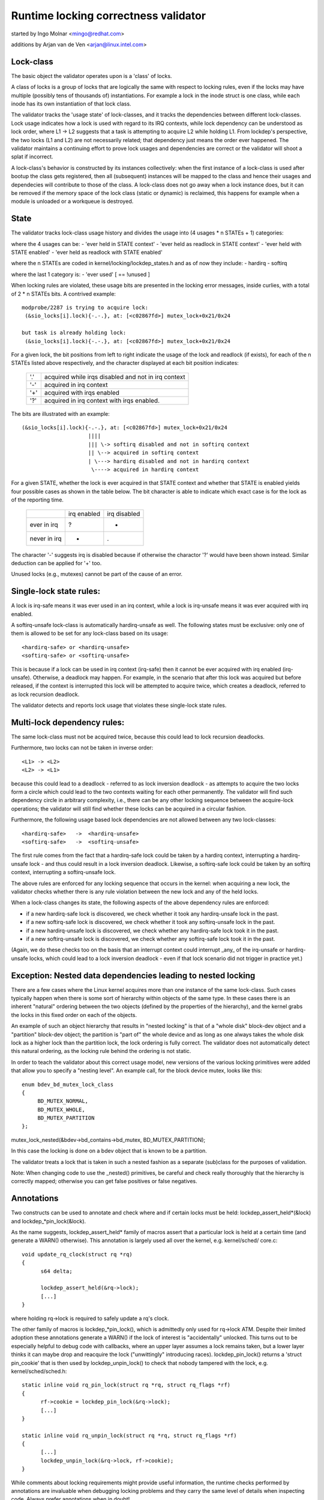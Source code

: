 Runtime locking correctness validator
=====================================

started by Ingo Molnar <mingo@redhat.com>

additions by Arjan van de Ven <arjan@linux.intel.com>

Lock-class
----------

The basic object the validator operates upon is a 'class' of locks.

A class of locks is a group of locks that are logically the same with
respect to locking rules, even if the locks may have multiple (possibly
tens of thousands of) instantiations. For example a lock in the inode
struct is one class, while each inode has its own instantiation of that
lock class.

The validator tracks the 'usage state' of lock-classes, and it tracks
the dependencies between different lock-classes. Lock usage indicates
how a lock is used with regard to its IRQ contexts, while lock
dependency can be understood as lock order, where L1 -> L2 suggests that
a task is attempting to acquire L2 while holding L1. From lockdep's
perspective, the two locks (L1 and L2) are not necessarily related; that
dependency just means the order ever happened. The validator maintains a
continuing effort to prove lock usages and dependencies are correct or
the validator will shoot a splat if incorrect.

A lock-class's behavior is constructed by its instances collectively:
when the first instance of a lock-class is used after bootup the class
gets registered, then all (subsequent) instances will be mapped to the
class and hence their usages and dependecies will contribute to those of
the class. A lock-class does not go away when a lock instance does, but
it can be removed if the memory space of the lock class (static or
dynamic) is reclaimed, this happens for example when a module is
unloaded or a workqueue is destroyed.

State
-----

The validator tracks lock-class usage history and divides the usage into
(4 usages * n STATEs + 1) categories:

where the 4 usages can be:
- 'ever held in STATE context'
- 'ever held as readlock in STATE context'
- 'ever held with STATE enabled'
- 'ever held as readlock with STATE enabled'

where the n STATEs are coded in kernel/locking/lockdep_states.h and as of
now they include:
- hardirq
- softirq

where the last 1 category is:
- 'ever used'                                       [ == !unused        ]

When locking rules are violated, these usage bits are presented in the
locking error messages, inside curlies, with a total of 2 * n STATEs bits.
A contrived example::

   modprobe/2287 is trying to acquire lock:
    (&sio_locks[i].lock){-.-.}, at: [<c02867fd>] mutex_lock+0x21/0x24

   but task is already holding lock:
    (&sio_locks[i].lock){-.-.}, at: [<c02867fd>] mutex_lock+0x21/0x24


For a given lock, the bit positions from left to right indicate the usage
of the lock and readlock (if exists), for each of the n STATEs listed
above respectively, and the character displayed at each bit position
indicates:

   ===  ===================================================
   '.'  acquired while irqs disabled and not in irq context
   '-'  acquired in irq context
   '+'  acquired with irqs enabled
   '?'  acquired in irq context with irqs enabled.
   ===  ===================================================

The bits are illustrated with an example::

    (&sio_locks[i].lock){-.-.}, at: [<c02867fd>] mutex_lock+0x21/0x24
                         ||||
                         ||| \-> softirq disabled and not in softirq context
                         || \--> acquired in softirq context
                         | \---> hardirq disabled and not in hardirq context
                          \----> acquired in hardirq context


For a given STATE, whether the lock is ever acquired in that STATE
context and whether that STATE is enabled yields four possible cases as
shown in the table below. The bit character is able to indicate which
exact case is for the lock as of the reporting time.

  +--------------+-------------+--------------+
  |              | irq enabled | irq disabled |
  +--------------+-------------+--------------+
  | ever in irq  |      ?      |       -      |
  +--------------+-------------+--------------+
  | never in irq |      +      |       .      |
  +--------------+-------------+--------------+

The character '-' suggests irq is disabled because if otherwise the
charactor '?' would have been shown instead. Similar deduction can be
applied for '+' too.

Unused locks (e.g., mutexes) cannot be part of the cause of an error.


Single-lock state rules:
------------------------

A lock is irq-safe means it was ever used in an irq context, while a lock
is irq-unsafe means it was ever acquired with irq enabled.

A softirq-unsafe lock-class is automatically hardirq-unsafe as well. The
following states must be exclusive: only one of them is allowed to be set
for any lock-class based on its usage::

 <hardirq-safe> or <hardirq-unsafe>
 <softirq-safe> or <softirq-unsafe>

This is because if a lock can be used in irq context (irq-safe) then it
cannot be ever acquired with irq enabled (irq-unsafe). Otherwise, a
deadlock may happen. For example, in the scenario that after this lock
was acquired but before released, if the context is interrupted this
lock will be attempted to acquire twice, which creates a deadlock,
referred to as lock recursion deadlock.

The validator detects and reports lock usage that violates these
single-lock state rules.

Multi-lock dependency rules:
----------------------------

The same lock-class must not be acquired twice, because this could lead
to lock recursion deadlocks.

Furthermore, two locks can not be taken in inverse order::

 <L1> -> <L2>
 <L2> -> <L1>

because this could lead to a deadlock - referred to as lock inversion
deadlock - as attempts to acquire the two locks form a circle which
could lead to the two contexts waiting for each other permanently. The
validator will find such dependency circle in arbitrary complexity,
i.e., there can be any other locking sequence between the acquire-lock
operations; the validator will still find whether these locks can be
acquired in a circular fashion.

Furthermore, the following usage based lock dependencies are not allowed
between any two lock-classes::

   <hardirq-safe>   ->  <hardirq-unsafe>
   <softirq-safe>   ->  <softirq-unsafe>

The first rule comes from the fact that a hardirq-safe lock could be
taken by a hardirq context, interrupting a hardirq-unsafe lock - and
thus could result in a lock inversion deadlock. Likewise, a softirq-safe
lock could be taken by an softirq context, interrupting a softirq-unsafe
lock.

The above rules are enforced for any locking sequence that occurs in the
kernel: when acquiring a new lock, the validator checks whether there is
any rule violation between the new lock and any of the held locks.

When a lock-class changes its state, the following aspects of the above
dependency rules are enforced:

- if a new hardirq-safe lock is discovered, we check whether it
  took any hardirq-unsafe lock in the past.

- if a new softirq-safe lock is discovered, we check whether it took
  any softirq-unsafe lock in the past.

- if a new hardirq-unsafe lock is discovered, we check whether any
  hardirq-safe lock took it in the past.

- if a new softirq-unsafe lock is discovered, we check whether any
  softirq-safe lock took it in the past.

(Again, we do these checks too on the basis that an interrupt context
could interrupt _any_ of the irq-unsafe or hardirq-unsafe locks, which
could lead to a lock inversion deadlock - even if that lock scenario did
not trigger in practice yet.)

Exception: Nested data dependencies leading to nested locking
-------------------------------------------------------------

There are a few cases where the Linux kernel acquires more than one
instance of the same lock-class. Such cases typically happen when there
is some sort of hierarchy within objects of the same type. In these
cases there is an inherent "natural" ordering between the two objects
(defined by the properties of the hierarchy), and the kernel grabs the
locks in this fixed order on each of the objects.

An example of such an object hierarchy that results in "nested locking"
is that of a "whole disk" block-dev object and a "partition" block-dev
object; the partition is "part of" the whole device and as long as one
always takes the whole disk lock as a higher lock than the partition
lock, the lock ordering is fully correct. The validator does not
automatically detect this natural ordering, as the locking rule behind
the ordering is not static.

In order to teach the validator about this correct usage model, new
versions of the various locking primitives were added that allow you to
specify a "nesting level". An example call, for the block device mutex,
looks like this::

  enum bdev_bd_mutex_lock_class
  {
       BD_MUTEX_NORMAL,
       BD_MUTEX_WHOLE,
       BD_MUTEX_PARTITION
  };

mutex_lock_nested(&bdev->bd_contains->bd_mutex, BD_MUTEX_PARTITION);

In this case the locking is done on a bdev object that is known to be a
partition.

The validator treats a lock that is taken in such a nested fashion as a
separate (sub)class for the purposes of validation.

Note: When changing code to use the _nested() primitives, be careful and
check really thoroughly that the hierarchy is correctly mapped; otherwise
you can get false positives or false negatives.

Annotations
-----------

Two constructs can be used to annotate and check where and if certain locks
must be held: lockdep_assert_held*(&lock) and lockdep_*pin_lock(&lock).

As the name suggests, lockdep_assert_held* family of macros assert that a
particular lock is held at a certain time (and generate a WARN() otherwise).
This annotation is largely used all over the kernel, e.g. kernel/sched/
core.c::

  void update_rq_clock(struct rq *rq)
  {
	s64 delta;

	lockdep_assert_held(&rq->lock);
	[...]
  }

where holding rq->lock is required to safely update a rq's clock.

The other family of macros is lockdep_*pin_lock(), which is admittedly only
used for rq->lock ATM. Despite their limited adoption these annotations
generate a WARN() if the lock of interest is "accidentally" unlocked. This turns
out to be especially helpful to debug code with callbacks, where an upper
layer assumes a lock remains taken, but a lower layer thinks it can maybe drop
and reacquire the lock ("unwittingly" introducing races). lockdep_pin_lock()
returns a 'struct pin_cookie' that is then used by lockdep_unpin_lock() to check
that nobody tampered with the lock, e.g. kernel/sched/sched.h::

  static inline void rq_pin_lock(struct rq *rq, struct rq_flags *rf)
  {
	rf->cookie = lockdep_pin_lock(&rq->lock);
	[...]
  }

  static inline void rq_unpin_lock(struct rq *rq, struct rq_flags *rf)
  {
	[...]
	lockdep_unpin_lock(&rq->lock, rf->cookie);
  }

While comments about locking requirements might provide useful information,
the runtime checks performed by annotations are invaluable when debugging
locking problems and they carry the same level of details when inspecting
code.  Always prefer annotations when in doubt!

Proof of 100% correctness:
--------------------------

The validator achieves perfect, mathematical 'closure' (proof of locking
correctness) in the sense that for every simple, standalone single-task
locking sequence that occurred at least once during the lifetime of the
kernel, the validator proves it with a 100% certainty that no
combination and timing of these locking sequences can cause any class of
lock related deadlock. [1]_

I.e. complex multi-CPU and multi-task locking scenarios do not have to
occur in practice to prove a deadlock: only the simple 'component'
locking chains have to occur at least once (anytime, in any
task/context) for the validator to be able to prove correctness. (For
example, complex deadlocks that would normally need more than 3 CPUs and
a very unlikely constellation of tasks, irq-contexts and timings to
occur, can be detected on a plain, lightly loaded single-CPU system as
well!)

This radically decreases the complexity of locking related QA of the
kernel: what has to be done during QA is to trigger as many "simple"
single-task locking dependencies in the kernel as possible, at least
once, to prove locking correctness - instead of having to trigger every
possible combination of locking interaction between CPUs, combined with
every possible hardirq and softirq nesting scenario (which is impossible
to do in practice).

.. [1]

    assuming that the validator itself is 100% correct, and no other
    part of the system corrupts the state of the validator in any way.
    We also assume that all NMI/SMM paths [which could interrupt
    even hardirq-disabled codepaths] are correct and do not interfere
    with the validator. We also assume that the 64-bit 'chain hash'
    value is unique for every lock-chain in the system. Also, lock
    recursion must not be higher than 20.

Performance:
------------

The above rules require **massive** amounts of runtime checking. If we did
that for every lock taken and for every irqs-enable event, it would
render the system practically unusably slow. The complexity of checking
is O(N^2), so even with just a few hundred lock-classes we'd have to do
tens of thousands of checks for every event.

This problem is solved by checking any given 'locking scenario' (unique
sequence of locks taken after each other) only once. A simple stack of
held locks is maintained, and a lightweight 64-bit hash value is
calculated, which hash is unique for every lock chain. The hash value,
when the chain is validated for the first time, is then put into a hash
table, which hash-table can be checked in a lockfree manner. If the
locking chain occurs again later on, the hash table tells us that we
don't have to validate the chain again.

Troubleshooting:
----------------

The validator tracks a maximum of MAX_LOCKDEP_KEYS number of lock classes.
Exceeding this number will trigger the following lockdep warning:

	(DEBUG_LOCKS_WARN_ON(id >= MAX_LOCKDEP_KEYS))

By default, MAX_LOCKDEP_KEYS is currently set to 8191, and typical
desktop systems have less than 1,000 lock classes, so this warning
normally results from lock-class leakage or failure to properly
initialize locks.  These two problems are illustrated below:

1.	Repeated module loading and unloading while running the validator
	will result in lock-class leakage.  The issue here is that each
	load of the module will create a new set of lock classes for
	that module's locks, but module unloading does not remove old
	classes (see below discussion of reuse of lock classes for why).
	Therefore, if that module is loaded and unloaded repeatedly,
	the number of lock classes will eventually reach the maximum.

2.	Using structures such as arrays that have large numbers of
	locks that are not explicitly initialized.  For example,
	a hash table with 8192 buckets where each bucket has its own
	spinlock_t will consume 8192 lock classes -unless- each spinlock
	is explicitly initialized at runtime, for example, using the
	run-time spin_lock_init() as opposed to compile-time initializers
	such as __SPIN_LOCK_UNLOCKED().  Failure to properly initialize
	the per-bucket spinlocks would guarantee lock-class overflow.
	In contrast, a loop that called spin_lock_init() on each lock
	would place all 8192 locks into a single lock class.

	The moral of this story is that you should always explicitly
	initialize your locks.

One might argue that the validator should be modified to allow
lock classes to be reused.  However, if you are tempted to make this
argument, first review the code and think through the changes that would
be required, keeping in mind that the lock classes to be removed are
likely to be linked into the lock-dependency graph.  This turns out to
be harder to do than to say.

Of course, if you do run out of lock classes, the next thing to do is
to find the offending lock classes.  First, the following command gives
you the number of lock classes currently in use along with the maximum::

	grep "lock-classes" /proc/lockdep_stats

This command produces the following output on a modest system::

	lock-classes:                          748 [max: 8191]

If the number allocated (748 above) increases continually over time,
then there is likely a leak.  The following command can be used to
identify the leaking lock classes::

	grep "BD" /proc/lockdep

Run the command and save the output, then compare against the output from
a later run of this command to identify the leakers.  This same output
can also help you find situations where runtime lock initialization has
been omitted.

Recursive read locks:
---------------------
The whole of the rest document tries to prove a certain type of cycle is equivalent
to deadlock possibility.

There are three types of lockers: writers (i.e. exclusive lockers, like
spin_lock() or write_lock()), non-recursive readers (i.e. shared lockers, like
down_read()) and recursive readers (recursive shared lockers, like rcu_read_lock()).
And we use the following notations of those lockers in the rest of the document:

	W or E:	stands for writers (exclusive lockers).
	r:	stands for non-recursive readers.
	R:	stands for recursive readers.
	S:	stands for all readers (non-recursive + recursive), as both are shared lockers.
	N:	stands for writers and non-recursive readers, as both are not recursive.

Obviously, N is "r or W" and S is "r or R".

Recursive readers, as their name indicates, are the lockers allowed to acquire
even inside the critical section of another reader of the same lock instance,
in other words, allowing nested read-side critical sections of one lock instance.

While non-recursive readers will cause a self deadlock if trying to acquire inside
the critical section of another reader of the same lock instance.

The difference between recursive readers and non-recursive readers is because:
recursive readers get blocked only by a write lock *holder*, while non-recursive
readers could get blocked by a write lock *waiter*. Considering the follow example:

	TASK A:			TASK B:

	read_lock(X);
				write_lock(X);
	read_lock_2(X);

Task A gets the reader (no matter whether recursive or non-recursive) on X via
read_lock() first. And when task B tries to acquire writer on X, it will block
and become a waiter for writer on X. Now if read_lock_2() is recursive readers,
task A will make progress, because writer waiters don't block recursive readers,
and there is no deadlock. However, if read_lock_2() is non-recursive readers,
it will get blocked by writer waiter B, and cause a self deadlock.

Block conditions on readers/writers of the same lock instance:
--------------------------------------------------------------
There are simply four block conditions:

1.	Writers block other writers.
2.	Readers block writers.
3.	Writers block both recursive readers and non-recursive readers.
4.	And readers (recursive or not) don't block other recursive readers but
	may block non-recursive readers (because of the potential co-existing
	writer waiters)

Block condition matrix, Y means the row blocks the column, and N means otherwise.

	    | E | r | R |
	+---+---+---+---+
	  E | Y | Y | Y |
	+---+---+---+---+
	  r | Y | Y | N |
	+---+---+---+---+
	  R | Y | Y | N |

	(W: writers, r: non-recursive readers, R: recursive readers)


acquired recursively. Unlike non-recursive read locks, recursive read locks
only get blocked by current write lock *holders* other than write lock
*waiters*, for example:

	TASK A:			TASK B:

	read_lock(X);

				write_lock(X);

	read_lock(X);

is not a deadlock for recursive read locks, as while the task B is waiting for
the lock X, the second read_lock() doesn't need to wait because it's a recursive
read lock. However if the read_lock() is non-recursive read lock, then the above
case is a deadlock, because even if the write_lock() in TASK B cannot get the
lock, but it can block the second read_lock() in TASK A.

Note that a lock can be a write lock (exclusive lock), a non-recursive read
lock (non-recursive shared lock) or a recursive read lock (recursive shared
lock), depending on the lock operations used to acquire it (more specifically,
the value of the 'read' parameter for lock_acquire()). In other words, a single
lock instance has three types of acquisition depending on the acquisition
functions: exclusive, non-recursive read, and recursive read.

To be concise, we call that write locks and non-recursive read locks as
"non-recursive" locks and recursive read locks as "recursive" locks.

Recursive locks don't block each other, while non-recursive locks do (this is
even true for two non-recursive read locks). A non-recursive lock can block the
corresponding recursive lock, and vice versa.

A deadlock case with recursive locks involved is as follow:

	TASK A:			TASK B:

	read_lock(X);
				read_lock(Y);
	write_lock(Y);
				write_lock(X);

Task A is waiting for task B to read_unlock() Y and task B is waiting for task
A to read_unlock() X.

Dependency types and strong dependency paths:
---------------------------------------------
Lock dependencies record the orders of the acquisitions of a pair of locks, and
because there are 3 types for lockers, there are, in theory, 9 types of lock
dependencies, but we can show that 4 types of lock dependencies are enough for
deadlock detection.

For each lock dependency:

	L1 -> L2

, which means lockdep has seen L1 held before L2 held in the same context at runtime.
And in deadlock detection, we care whether we could get blocked on L2 with L1 held,
IOW, whether there is a locker L3 that L1 blocks L3 and L2 gets blocked by L3. So
we only care about 1) what L1 blocks and 2) what blocks L2. As a result, we can combine
recursive readers and non-recursive readers for L1 (as they block the same types) and
we can combine writers and non-recursive readers for L2 (as they get blocked by the
same types).

With the above combination for simplification, there are 4 types of dependency edges
in the lockdep graph:

1) -(ER)->: exclusive writer to recursive reader dependency, "X -(ER)-> Y" means
	    X -> Y and X is a writer and Y is a recursive reader.

2) -(EN)->: exclusive writer to non-recursive locker dependency, "X -(EN)-> Y" means
	    X -> Y and X is a writer and Y is either a writer or non-recursive reader.

3) -(SR)->: shared reader to recursive reader dependency, "X -(SR)-> Y" means
	    X -> Y and X is a reader (recursive or not) and Y is a recursive reader.

4) -(SN)->: shared reader to non-recursive locker dependency, "X -(SN)-> Y" means
	    X -> Y and X is a reader (recursive or not) and Y is either a writer or
	    non-recursive reader.

Note that given two locks, they may have multiple dependencies between them, for example:

	TASK A:

	read_lock(X);
	write_lock(Y);
	...

	TASK B:

	write_lock(X);
	write_lock(Y);

, we have both X -(SN)-> Y and X -(EN)-> Y in the dependency graph.

We use -(xN)-> to represent edges that are either -(EN)-> or -(SN)->, the
similar for -(Ex)->, -(xR)-> and -(Sx)->

A "path" is a series of conjunct dependency edges in the graph. And we define a
"strong" path, which indicates the strong dependency throughout each dependency
in the path, as the path that doesn't have two conjunct edges (dependencies) as
-(xR)-> and -(Sx)->. In other words, a "strong" path is a path from a lock
walking to another through the lock dependencies, and if X -> Y -> Z is in the
path (where X, Y, Z are locks), and the walk from X to Y is through a -(SR)-> or
-(ER)-> dependency, the walk from Y to Z must not be through a -(SN)-> or
-(SR)-> dependency.

We will see why the path is called "strong" in next section.

Recursive Read Deadlock Detection:
----------------------------------

We now prove two things:

Lemma 1:

If there is a closed strong path (i.e. a strong circle), then there is a
combination of locking sequences that causes deadlock. I.e. a strong circle is
sufficient for deadlock detection.

Lemma 2:

If there is no closed strong path (i.e. strong circle), then there is no
combination of locking sequences that could cause deadlock. I.e.  strong
circles are necessary for deadlock detection.

With these two Lemmas, we can easily say a closed strong path is both sufficient
and necessary for deadlocks, therefore a closed strong path is equivalent to
deadlock possibility. As a closed strong path stands for a dependency chain that
could cause deadlocks, so we call it "strong", considering there are dependency
circles that won't cause deadlocks.

Proof for sufficiency (Lemma 1):

Let's say we have a strong circle:

	L1 -> L2 ... -> Ln -> L1

, which means we have dependencies:

	L1 -> L2
	L2 -> L3
	...
	Ln-1 -> Ln
	Ln -> L1

We now can construct a combination of locking sequences that cause deadlock:

Firstly let's make one CPU/task get the L1 in L1 -> L2, and then another get
the L2 in L2 -> L3, and so on. After this, all of the Lx in Lx -> Lx+1 are
held by different CPU/tasks.

And then because we have L1 -> L2, so the holder of L1 is going to acquire L2
in L1 -> L2, however since L2 is already held by another CPU/task, plus L1 ->
L2 and L2 -> L3 are not -(xR)-> and -(Sx)-> (the definition of strong), which
means either L2 in L1 -> L2 is a non-recursive locker (blocked by anyone) or
the L2 in L2 -> L3, is writer (blocking anyone), therefore the holder of L1
cannot get L2, it has to wait L2's holder to release.

Moreover, we can have a similar conclusion for L2's holder: it has to wait L3's
holder to release, and so on. We now can prove that Lx's holder has to wait for
Lx+1's holder to release, and note that Ln+1 is L1, so we have a circular
waiting scenario and nobody can get progress, therefore a deadlock.

Proof for necessary (Lemma 2):

Lemma 2 is equivalent to: If there is a deadlock scenario, then there must be a
strong circle in the dependency graph.

According to Wikipedia[1], if there is a deadlock, then there must be a circular
waiting scenario, means there are N CPU/tasks, where CPU/task P1 is waiting for
a lock held by P2, and P2 is waiting for a lock held by P3, ... and Pn is waiting
for a lock held by P1. Let's name the lock Px is waiting as Lx, so since P1 is waiting
for L1 and holding Ln, so we will have Ln -> L1 in the dependency graph. Similarly,
we have L1 -> L2, L2 -> L3, ..., Ln-1 -> Ln in the dependency graph, which means we
have a circle:

	Ln -> L1 -> L2 -> ... -> Ln

, and now let's prove the circle is strong:

For a lock Lx, Px contributes the dependency Lx-1 -> Lx and Px+1 contributes
the dependency Lx -> Lx+1, and since Px is waiting for Px+1 to release Lx,
so it's impossible that Lx on Px+1 is a reader and Lx on Px is a recursive
reader, because readers (no matter recursive or not) don't block recursive
readers, therefore Lx-1 -> Lx and Lx -> Lx+1 cannot be a -(xR)-> -(Sx)-> pair,
and this is true for any lock in the circle, therefore, the circle is strong.

References:
-----------
[1]: https://en.wikipedia.org/wiki/Deadlock
[2]: Shibu, K. (2009). Intro To Embedded Systems (1st ed.). Tata McGraw-Hill

